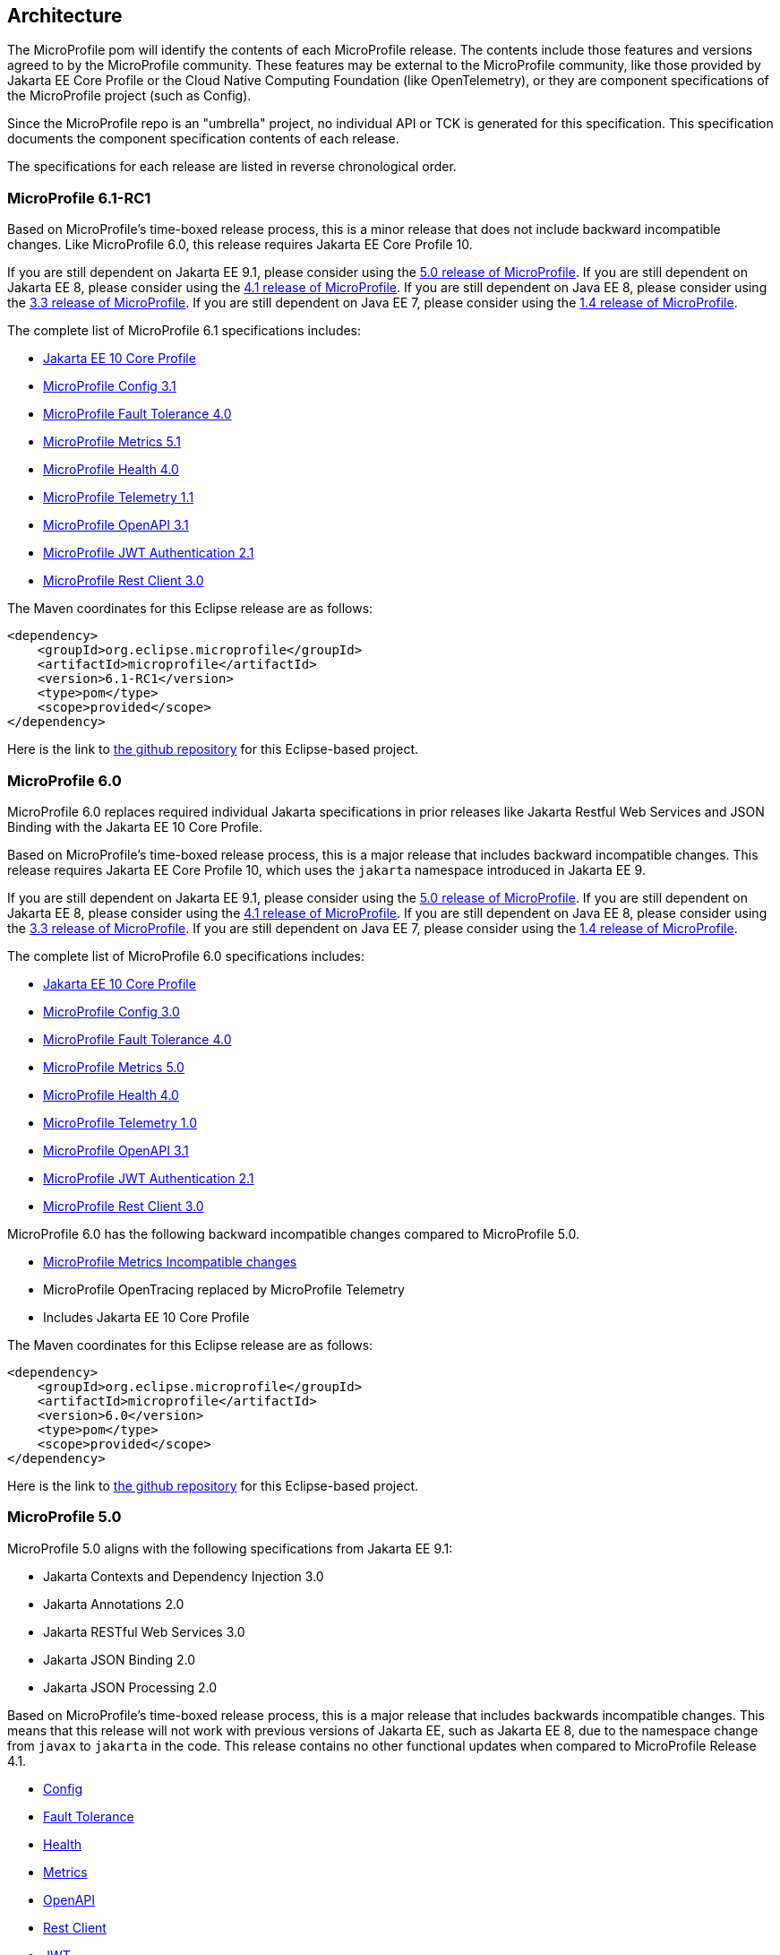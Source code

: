 //
// Copyright (c) 2017-2022 Contributors to the Eclipse Foundation
//
// See the NOTICE file(s) distributed with this work for additional
// information regarding copyright ownership.
//
// Licensed under the Apache License, Version 2.0 (the "License");
// you may not use this file except in compliance with the License.
// You may obtain a copy of the License at
//
//     http://www.apache.org/licenses/LICENSE-2.0
//
// Unless required by applicable law or agreed to in writing, software
// distributed under the License is distributed on an "AS IS" BASIS,
// WITHOUT WARRANTIES OR CONDITIONS OF ANY KIND, either express or implied.
// See the License for the specific language governing permissions and
// limitations under the License.
//
// SPDX-License-Identifier: Apache-2.0

[[architecture]]
== Architecture

The MicroProfile pom will identify the contents of each MicroProfile release.
The contents include those features and versions agreed to by the MicroProfile community.
These features may be external to the MicroProfile community, like those provided by Jakarta EE
Core Profile or the Cloud Native Computing Foundation (like OpenTelemetry),
or they are component specifications of the MicroProfile project (such as Config).

Since the MicroProfile repo is an "umbrella" project, no individual API or TCK is generated for this specification.
This specification documents the component specification contents of each release.

The specifications for each release are listed in reverse chronological order.

[[microprofile6.0]]
=== MicroProfile 6.1-RC1

Based on MicroProfile's time-boxed release process, this is a minor release that does not include backward incompatible changes. Like MicroProfile 6.0, this release requires Jakarta EE Core Profile 10.

If you are still dependent on Jakarta EE 9.1, please consider using the https://github.com/eclipse/microprofile/releases/tag/5.0[5.0 release of MicroProfile].
If you are still dependent on Jakarta EE 8, please consider using the https://github.com/eclipse/microprofile/releases/tag/4.1[4.1 release of MicroProfile].
If you are still dependent on Java EE 8, please consider using the https://github.com/eclipse/microprofile/releases/tag/3.3[3.3 release of MicroProfile].
If you are still dependent on Java EE 7, please consider using the https://github.com/eclipse/microprofile/releases/tag/1.4[1.4 release of MicroProfile].

The complete list of MicroProfile 6.1 specifications includes:

* https://jakarta.ee/specifications/coreprofile/10/[Jakarta EE 10 Core Profile]
* https://github.com/eclipse/microprofile-config/releases/tag/3.1-RC2[MicroProfile Config 3.1]
* https://github.com/eclipse/microprofile-fault-tolerance/releases/tag/4.0.2[MicroProfile Fault Tolerance 4.0]
* https://github.com/eclipse/microprofile-metrics/releases/tag/5.1.0-RC1[MicroProfile Metrics 5.1]
* https://github.com/eclipse/microprofile-health/releases/tag/4.0.1[MicroProfile Health 4.0]
* https://github.com/eclipse/microprofile-telemetry/releases/tag/1.1-RC2[MicroProfile Telemetry 1.1]
* https://github.com/eclipse/microprofile-open-api/releases/tag/3.1[MicroProfile OpenAPI 3.1]
* https://github.com/eclipse/microprofile-jwt-auth/releases/tag/2.1[MicroProfile JWT Authentication 2.1]
* https://github.com/eclipse/microprofile-rest-client/releases/tag/3.0.1[MicroProfile Rest Client 3.0]

The Maven coordinates for this Eclipse release are as follows:
[source,xml]
----
<dependency>
    <groupId>org.eclipse.microprofile</groupId>
    <artifactId>microprofile</artifactId>
    <version>6.1-RC1</version>
    <type>pom</type>
    <scope>provided</scope>
</dependency>
----

Here is the link to https://github.com/eclipse/microprofile/releases/tag/6.1-RC1[the github repository] for this Eclipse-based project.

=== MicroProfile 6.0

MicroProfile 6.0 replaces required individual Jakarta specifications in prior releases like Jakarta Restful Web Services and JSON Binding with the Jakarta EE 10 Core Profile.

Based on MicroProfile's time-boxed release process, this is a major release that includes backward incompatible changes. This release requires Jakarta EE Core Profile 10, which uses the `jakarta` namespace introduced in Jakarta EE 9.

If you are still dependent on Jakarta EE 9.1, please consider using the https://github.com/eclipse/microprofile/releases/tag/5.0[5.0 release of MicroProfile].
If you are still dependent on Jakarta EE 8, please consider using the https://github.com/eclipse/microprofile/releases/tag/4.1[4.1 release of MicroProfile].
If you are still dependent on Java EE 8, please consider using the https://github.com/eclipse/microprofile/releases/tag/3.3[3.3 release of MicroProfile].
If you are still dependent on Java EE 7, please consider using the https://github.com/eclipse/microprofile/releases/tag/1.4[1.4 release of MicroProfile].

The complete list of MicroProfile 6.0 specifications includes:

* https://jakarta.ee/specifications/coreprofile/10/[Jakarta EE 10 Core Profile]
* https://github.com/eclipse/microprofile-config/releases/tag/3.0.2[MicroProfile Config 3.0]
* https://github.com/eclipse/microprofile-fault-tolerance/releases/tag/4.0.2[MicroProfile Fault Tolerance 4.0]
* https://github.com/eclipse/microprofile-metrics/releases/tag/5.0.0[MicroProfile Metrics 5.0]
* https://github.com/eclipse/microprofile-health/releases/tag/4.0.1[MicroProfile Health 4.0]
* https://github.com/eclipse/microprofile-telemetry/releases/tag/1.0[MicroProfile Telemetry 1.0]
* https://github.com/eclipse/microprofile-open-api/releases/tag/3.1[MicroProfile OpenAPI 3.1]
* https://github.com/eclipse/microprofile-jwt-auth/releases/tag/2.1[MicroProfile JWT Authentication 2.1]
* https://github.com/eclipse/microprofile-rest-client/releases/tag/3.0.1[MicroProfile Rest Client 3.0]

MicroProfile 6.0 has the following backward incompatible changes compared to MicroProfile 5.0.

* https://download.eclipse.org/microprofile/microprofile-metrics-5.0.0/microprofile-metrics-spec-5.0.0.html#_incompatible_changes[MicroProfile Metrics Incompatible changes]
* MicroProfile OpenTracing replaced by MicroProfile Telemetry
* Includes Jakarta EE 10 Core Profile 

The Maven coordinates for this Eclipse release are as follows:
[source,xml]
----
<dependency>
    <groupId>org.eclipse.microprofile</groupId>
    <artifactId>microprofile</artifactId>
    <version>6.0</version>
    <type>pom</type>
    <scope>provided</scope>
</dependency>
----

Here is the link to https://github.com/eclipse/microprofile/releases/tag/6.0[the github repository] for this Eclipse-based project.

[[microprofile5.0]]
=== MicroProfile 5.0

MicroProfile 5.0 aligns with the following specifications from Jakarta EE 9.1:

* Jakarta Contexts and Dependency Injection 3.0
* Jakarta Annotations 2.0
* Jakarta RESTful Web Services 3.0
* Jakarta JSON Binding 2.0
* Jakarta JSON Processing 2.0

Based on MicroProfile's time-boxed release process, this is a major release that includes backwards incompatible changes. This means that this release will not work with previous versions of Jakarta EE, such as Jakarta EE 8, due to the namespace change from `javax` to `jakarta` in the code. This release contains no other functional updates when compared to MicroProfile Release 4.1.

* https://download.eclipse.org/microprofile/microprofile-config-3.0/microprofile-config-spec-3.0.html#_incompatible_changes[Config]
* https://download.eclipse.org/microprofile/microprofile-fault-tolerance-4.0/microprofile-fault-tolerance-spec-4.0.html#_incompatible_changes[Fault Tolerance]
* https://download.eclipse.org/microprofile/microprofile-health-4.0/microprofile-health-spec-4.0.html#_incompatible_changes[Health]
* https://download.eclipse.org/microprofile/microprofile-metrics-4.0/microprofile-metrics-spec-4.0.html#_incompatible_changes[Metrics]
* https://download.eclipse.org/microprofile/microprofile-open-api-3.0/microprofile-openapi-spec-3.0.html#_incompatible_changes[OpenAPI]
* https://download.eclipse.org/microprofile/microprofile-rest-client-3.0/microprofile-rest-client-spec-3.0.html#_incompatible_changes[Rest Client]
* https://download.eclipse.org/microprofile/microprofile-jwt-auth-2.0/microprofile-jwt-auth-spec-2.0.html#_incompatible_changes[JWT]
* https://download.eclipse.org/microprofile/microprofile-opentracing-3.0/microprofile-opentracing-spec-3.0.html#_incompatible_changes[OpenTracing]

If you are still dependent on Jakarta EE 8, please consider using the https://github.com/eclipse/microprofile/releases/tag/4.1[4.1 release of MicroProfile].
If you are still dependent on Java EE 8, please consider using the https://github.com/eclipse/microprofile/releases/tag/3.3[3.3 release of MicroProfile].
If you are still dependent on Java EE 7, please consider using the https://github.com/eclipse/microprofile/releases/tag/1.4[1.4 release of MicroProfile].

The complete list of MicroProfile 5.0 specifications includes:

* https://github.com/eclipse/microprofile-config/releases/tag/3.0[MicroProfile Config 3.0]
* https://github.com/eclipse/microprofile-fault-tolerance/releases/tag/4.0[MicroProfile Fault Tolerance 4.0]
* https://github.com/eclipse/microprofile-metrics/releases/tag/4.0[MicroProfile Metrics 4.0]
* https://github.com/eclipse/microprofile-health/releases/tag/4.0[MicroProfile Health 4.0]
* https://github.com/eclipse/microprofile-opentracing/releases/tag/3.0[MicroProfile OpenTracing 3.0]
* https://github.com/eclipse/microprofile-open-api/releases/tag/3.0[MicroProfile OpenAPI 3.0]
* https://github.com/eclipse/microprofile-jwt-auth/releases/tag/2.0[MicroProfile JWT Authentication 2.0]
* https://github.com/eclipse/microprofile-rest-client/releases/tag/3.0[MicroProfile Rest Client 3.0]
* https://jakarta.ee/specifications/cdi/3.0/jakarta-cdi-spec-3.0.html[Jakarta Contexts and Dependency Injection 3.0]
* https://jakarta.ee/specifications/annotations/2.0/annotations-spec-2.0.html[Jakarta Annotations 2.0]
* https://jakarta.ee/specifications/restful-ws/3.0/jakarta-restful-ws-spec-3.0.html[Jakarta RESTful Web Services 3.0]
* https://jakarta.ee/specifications/jsonb/2.0/jakarta-jsonb-spec-2.0.html[Jakarta JSON Binding 2.0]
* https://jakarta.ee/specifications/jsonp/2.0/[Jakarta JSON Processing 2.0]

The Maven coordinates for this Eclipse release are as follows:
[source,xml]
----
<dependency>
    <groupId>org.eclipse.microprofile</groupId>
    <artifactId>microprofile</artifactId>
    <version>5.0</version>
    <type>pom</type>
    <scope>provided</scope>
</dependency>
----

Here is the link to https://github.com/eclipse/microprofile/releases/tag/5.0[the github repository] for this Eclipse-based project.

[[microprofile4.1]]
=== MicroProfile 4.1
MicroProfile 4.1 aligns with the following specifications from Jakarta EE 8:

* Jakarta Contexts and Dependency Injection 2.0
* Jakarta Annotations 1.3
* Jakarta RESTful Web Services 2.1
* Jakarta JSON Binding 1.0
* Jakarta JSON Processing 1.1

Based on MicroProfile's time-boxed release process, this is an incremental release that includes an update to https://github.com/eclipse/microprofile-health/releases/tag/3.1[MicroProfile Health 3.1]

If you are still dependent on Java EE 8, please consider using the https://github.com/eclipse/microprofile/releases/tag/3.3[3.3 release of MicroProfile].
If you are still dependent on Java EE 7, please consider using the https://github.com/eclipse/microprofile/releases/tag/1.4[1.4 release of MicroProfile].

The complete list of MicroProfile 4.1 specifications includes:

* https://github.com/eclipse/microprofile-config/releases/tag/2.0[MicroProfile Config 2.0]
* https://github.com/eclipse/microprofile-fault-tolerance/releases/tag/3.0[MicroProfile Fault Tolerance 3.0]
* https://github.com/eclipse/microprofile-health/releases/tag/3.1[MicroProfile Health 3.1]
* https://github.com/eclipse/microprofile-jwt-auth/releases/tag/1.2[MicroProfile JWT Authentication 1.2]
* https://github.com/eclipse/microprofile-metrics/releases/tag/3.0[MicroProfile Metrics 3.0]
* https://github.com/eclipse/microprofile-open-api/releases/tag/2.0[MicroProfile OpenAPI 2.0]
* https://github.com/eclipse/microprofile-opentracing/releases/tag/2.0[MicroProfile OpenTracing 2.0]
* https://github.com/eclipse/microprofile-rest-client/releases/tag/2.0[MicroProfile Rest Client 2.0]
* https://jakarta.ee/specifications/cdi/2.0/cdi-spec-2.0.html[Jakarta Contexts and Dependency Injection 2.0]
* https://jakarta.ee/specifications/annotations/1.3/annotations-spec-1.3.html[Jakarta Annotations 1.3]
* https://jakarta.ee/specifications/restful-ws/2.1/restful-ws-spec-2.1.html[Jakarta RESTful Web Services 2.1]
* https://jakarta.ee/specifications/jsonb/1.0/jsonb-spec-1.0.html[Jakarta JSON Binding 1.0]
* https://jakarta.ee/specifications/jsonp/1.1/jsonp-spec-1.1.html[Jakarta JSON Processing 1.1]

The Maven coordinates for this Eclipse release are as follows:
[source,xml]
----
<dependency>
    <groupId>org.eclipse.microprofile</groupId>
    <artifactId>microprofile</artifactId>
    <version>4.1</version>
    <type>pom</type>
    <scope>provided</scope>
</dependency>
----

Here is the link to https://github.com/eclipse/microprofile/releases/tag/4.1[the github repository] for this Eclipse-based project.


[[microprofile4.0]]
=== MicroProfile 4.0 (Q42020)
// MicroProfile 4.0 is the 14th platform release for the
// https://projects.eclipse.org/projects/technology.microprofile[MicroProfile project].
MicroProfile 4.0 is based on Jakarta EE 8, the first MicroProfile release to
be based on Jakarta EE (replacing the role of Java EE).
Although Jakarta EE 8 is API backwards compatible with Java EE 8, Jakarta EE replaces Java EE dependencies with
Jakarta EE dependencies for all MicroProfile specifications.

The following specifications include API incompatible changes:

* https://download.eclipse.org/microprofile/microprofile-config-2.0/microprofile-config-spec-2.0.html#_incompatible_changes[Config]
* https://download.eclipse.org/microprofile/microprofile-fault-tolerance-3.0/microprofile-fault-tolerance-spec-3.0.html#_backward_incompatible_changes[Fault Tolerance]
* https://download.eclipse.org/microprofile/microprofile-health-3.0/microprofile-health-spec-3.0.html#_incompatible_changes[Health]
* https://download.eclipse.org/microprofile/microprofile-metrics-3.0/microprofile-metrics-spec-3.0.html#_breaking_changes[Metrics]
* https://download.eclipse.org/microprofile/microprofile-open-api-2.0/microprofile-openapi-spec-2.0.html#_incompatible_changes[OpenAPI]

If you are still dependent on Java EE 8, please consider using the https://github.com/eclipse/microprofile/releases/tag/3.3[3.3 release of MicroProfile].
If you are still dependent on Java EE 7, please consider using the https://github.com/eclipse/microprofile/releases/tag/1.4[1.4 release of MicroProfile].

The complete list of MicroProfile 4.0 specifications includes:

* https://github.com/eclipse/microprofile-config/releases/tag/2.0[MicroProfile Config 2.0]
* https://github.com/eclipse/microprofile-fault-tolerance/releases/tag/3.0[MicroProfile Fault Tolerance 3.0]
* https://github.com/eclipse/microprofile-health/releases/tag/3.0[MicroProfile Health 3.0]
* https://github.com/eclipse/microprofile-jwt-auth/releases/tag/1.2[MicroProfile JWT Authentication 1.2]
* https://github.com/eclipse/microprofile-metrics/releases/tag/3.0[MicroProfile Metrics 3.0]
* https://github.com/eclipse/microprofile-open-api/releases/tag/2.0[MicroProfile OpenAPI 2.0]
* https://github.com/eclipse/microprofile-opentracing/releases/tag/2.0[MicroProfile OpenTracing 2.0]
* https://github.com/eclipse/microprofile-rest-client/releases/tag/2.0[MicroProfile Rest Client 2.0]
* https://jakarta.ee/specifications/cdi/2.0/cdi-spec-2.0.html[Jakarta Contexts and Dependency Injection 2.0]
* https://jakarta.ee/specifications/annotations/1.3/annotations-spec-1.3.html[Jakarta Annotations 1.3]
* https://jakarta.ee/specifications/restful-ws/2.1/restful-ws-spec-2.1.html[Jakarta RESTful Web Services 2.1]
* https://jakarta.ee/specifications/jsonb/1.0/jsonb-spec-1.0.html[Jakarta JSON Binding 1.0]
* https://jakarta.ee/specifications/jsonp/1.1/jsonp-spec-1.1.html[Jakarta JSON Processing 1.1]

The Maven coordinates for this Eclipse release are as follows:
[source,xml]
----
<dependency>
    <groupId>org.eclipse.microprofile</groupId>
    <artifactId>microprofile</artifactId>
    <version>4.0</version>
    <type>pom</type>
    <scope>provided</scope>
</dependency>
----

Here is the link to https://github.com/eclipse/microprofile/releases/tag/4.0[the github repository] for this Eclipse-based project.


[[microprofile3.3]]
=== MicroProfile 3.3 (Q12020)
MicroProfile 3.3 is the 13th platform release for the https://projects.eclipse.org/projects/technology.microprofile[Eclipse MicroProfile project].
Based on MicroProfile's time-boxed release process, this is an incremental release that includes an update to https://github.com/eclipse/microprofile-config/releases/tag/1.4[MicroProfile Config 1.4],
https://github.com/eclipse/microprofile-fault-tolerance/releases/tag/2.1[MicroProfile Fault Tolerance 2.1],
https://github.com/eclipse/microprofile-health/releases/tag/2.2[MicroProfile Health 2.2],
https://github.com/eclipse/microprofile-metrics/releases/tag/2.3[MicroProfile Metrics 2.3],
and https://github.com/eclipse/microprofile-rest-client/releases/tag/1.4.0[MicroProfile Rest Client 1.4].

MicroProfile 3.x releases build upon a small subset of Java EE 8 features. If you are still dependent on Java EE 7, please consider using the https://github.com/eclipse/microprofile/releases/tag/1.4[1.4 release of MicroProfile].

Thus, the complete list of functional components for MicroProfile 3.3 includes:

* https://github.com/eclipse/microprofile-config/releases/tag/1.4[MicroProfile Config 1.4]
* https://github.com/eclipse/microprofile-fault-tolerance/releases/tag/2.1[MicroProfile Fault Tolerance 2.1]
* https://github.com/eclipse/microprofile-health/releases/tag/2.2[MicroProfile Health 2.2]
* https://github.com/eclipse/microprofile-jwt-auth/releases/tag/1.1[MicroProfile JWT Authentication 1.1]
* https://github.com/eclipse/microprofile-metrics/releases/tag/2.3[MicroProfile Metrics 2.3]
* https://github.com/eclipse/microprofile-open-api/releases/tag/mp-openapi-1.1[MicroProfile OpenAPI 1.1]
* https://github.com/eclipse/microprofile-opentracing/releases/tag/1.3[MicroProfile OpenTracing 1.3]
* https://github.com/eclipse/microprofile-rest-client/releases/tag/1.4.0[MicroProfile Rest Client 1.4]
* https://jcp.org/en/jsr/detail?id=365[CDI 2.0]
* https://jcp.org/en/jsr/detail?id=250[Common Annotations 1.3]
* https://jcp.org/en/jsr/detail?id=370[JAX-RS 2.1]
* https://jcp.org/en/jsr/detail?id=367[JSON-B 1.0]
* https://jcp.org/en/jsr/detail?id=374[JSON-P 1.1]

The Maven coordinates for this Eclipse release are as follows:
[source,xml]
----
<dependency>
    <groupId>org.eclipse.microprofile</groupId>
    <artifactId>microprofile</artifactId>
    <version>3.3</version>
    <type>pom</type>
    <scope>provided</scope>
</dependency>
----

Here is the link to https://github.com/eclipse/microprofile/releases/tag/3.3[the github repository] for this Eclipse-based project.

[[microprofile3.2]]
=== MicroProfile 3.2 (3Q2019)
MicroProfile 3.2 is the 12th platform release for the https://projects.eclipse.org/projects/technology.microprofile[Eclipse MicroProfile project].
Based on MicroProfile's time-boxed release process, this is an incremental release that includes an update to
https://github.com/eclipse/microprofile-metrics/releases/tag/2.2[MicroProfile Metrics 2.2]

MicroProfile 3.x releases build upon a small subset of Java EE 8 features. If you are still dependent on Java EE 7, please consider using the https://github.com/eclipse/microprofile/releases/tag/1.4[1.4 release of MicroProfile].

Thus, the complete list of functional components for MicroProfile 3.2 includes:

* https://github.com/eclipse/microprofile-config/releases/tag/1.3[MicroProfile Config 1.3]
* https://github.com/eclipse/microprofile-fault-tolerance/releases/tag/2.0[MicroProfile Fault Tolerance 2.0]
* https://github.com/eclipse/microprofile-health/releases/tag/2.1[MicroProfile Health 2.1]
* https://github.com/eclipse/microprofile-jwt-auth/releases/tag/1.1[MicroProfile JWT Authentication 1.1]
* https://github.com/eclipse/microprofile-metrics/releases/tag/2.2[MicroProfile Metrics 2.2]
* https://github.com/eclipse/microprofile-open-api/releases/tag/mp-openapi-1.1[MicroProfile OpenAPI 1.1]
* https://github.com/eclipse/microprofile-opentracing/releases/tag/1.3[MicroProfile OpenTracing 1.3]
* https://github.com/eclipse/microprofile-rest-client/releases/tag/1.3[MicroProfile Rest Client 1.3]
* https://jcp.org/en/jsr/detail?id=365[CDI 2.0]
* https://jcp.org/en/jsr/detail?id=250[Common Annotations 1.3]
* https://jcp.org/en/jsr/detail?id=370[JAX-RS 2.1]
* https://jcp.org/en/jsr/detail?id=367[JSON-B 1.0]
* https://jcp.org/en/jsr/detail?id=374[JSON-P 1.1]

The Maven coordinates for this Eclipse release are as follows:
[source,xml]
----
<dependency>
    <groupId>org.eclipse.microprofile</groupId>
    <artifactId>microprofile</artifactId>
    <version>3.2</version>
    <type>pom</type>
    <scope>provided</scope>
</dependency>
----

Here is the link to https://github.com/eclipse/microprofile/releases/tag/3.2[the github repository] for this Eclipse-based project.

[[microprofile3.1]]
=== MicroProfile 3.1 (3Q2019)
MicroProfile 3.1 is the 11th platform release for the https://projects.eclipse.org/projects/technology.microprofile[Eclipse MicroProfile project].
Based on MicroProfile's time-boxed release process, this is an incremental release that includes an update to
https://github.com/eclipse/microprofile-health/releases/tag/2.1[MicroProfile Health 2.1] and
https://github.com/eclipse/microprofile-metrics/releases/tag/2.1.0[MicroProfile Metrics 2.1.0]

MicroProfile 3.x releases build upon a small subset of Java EE 8 features. If you are still dependent on Java EE 7, please consider using the https://github.com/eclipse/microprofile/releases/tag/1.4[1.4 release of MicroProfile].

Thus, the complete list of functional components for MicroProfile 3.1 includes:

* https://github.com/eclipse/microprofile-config/releases/tag/1.3[MicroProfile Config 1.3]
* https://github.com/eclipse/microprofile-fault-tolerance/releases/tag/2.0[MicroProfile Fault Tolerance 2.0]
* https://github.com/eclipse/microprofile-health/releases/tag/2.1[MicroProfile Health 2.1]
* https://github.com/eclipse/microprofile-jwt-auth/releases/tag/1.1[MicroProfile JWT Authentication 1.1]
* https://github.com/eclipse/microprofile-metrics/releases/tag/2.1.0[MicroProfile Metrics 2.1.0]
* https://github.com/eclipse/microprofile-open-api/releases/tag/mp-openapi-1.1[MicroProfile OpenAPI 1.1]
* https://github.com/eclipse/microprofile-opentracing/releases/tag/1.3[MicroProfile OpenTracing 1.3]
* https://github.com/eclipse/microprofile-rest-client/releases/tag/1.3[MicroProfile Rest Client 1.3]
* https://jcp.org/en/jsr/detail?id=365[CDI 2.0]
* https://jcp.org/en/jsr/detail?id=250[Common Annotations 1.3]
* https://jcp.org/en/jsr/detail?id=370[JAX-RS 2.1]
* https://jcp.org/en/jsr/detail?id=367[JSON-B 1.0]
* https://jcp.org/en/jsr/detail?id=374[JSON-P 1.1]

The Maven coordinates for this Eclipse release are as follows:
[source,xml]
----
<dependency>
    <groupId>org.eclipse.microprofile</groupId>
    <artifactId>microprofile</artifactId>
    <version>3.1</version>
    <type>pom</type>
    <scope>provided</scope>
</dependency>
----

Here is the link to https://github.com/eclipse/microprofile/releases/tag/3.1[the github repository] for this Eclipse-based project.

[[microprofile3.0]]
=== MicroProfile 3.0 (2Q2019)
MicroProfile 3.0 is the tenth platform release for the https://projects.eclipse.org/projects/technology.microprofile[Eclipse MicroProfile project].
Based on MicroProfile's time-boxed release process, this is an incremental release that includes an update to
https://github.com/eclipse/microprofile-health/releases/tag/2.0[MicroProfile Health 2.0],
https://github.com/eclipse/microprofile-metrics/releases/tag/2.0.0[MicroProfile Metrics 2.0.0], and
https://github.com/eclipse/microprofile-rest-client/releases/tag/1.3[MicroProfile Rest Client 1.3].

*Note:* Health 2.0 and Metrics 2.0.0 introduce *breaking API changes* in their respective releases.
Thus, the overall MicroProfile platform release also increased the major version number to 3.0.
Please consult the individual Component release documentation for information on the breaking changes.
If these changes cause an issue with your applications, you may want to consider staying on <<microprofile2.2>>.

MicroProfile 3.x and 2.x releases build upon a small subset of Java EE 8 features.
If you are still dependent on Java EE 7, please consider using the https://github.com/eclipse/microprofile/releases/tag/1.4[1.4 release of MicroProfile].

Thus, the complete list of functional components for MicroProfile 3.0 includes:

* https://github.com/eclipse/microprofile-config/releases/tag/1.3[MicroProfile Config 1.3]
* https://github.com/eclipse/microprofile-fault-tolerance/releases/tag/2.0[MicroProfile Fault Tolerance 2.0]
* https://github.com/eclipse/microprofile-health/releases/tag/2.0[MicroProfile Health 2.0]
* https://github.com/eclipse/microprofile-jwt-auth/releases/tag/1.1[MicroProfile JWT Authentication 1.1]
* https://github.com/eclipse/microprofile-metrics/releases/tag/2.0.0[MicroProfile Metrics 2.0.0]
* https://github.com/eclipse/microprofile-open-api/releases/tag/mp-openapi-1.1[MicroProfile OpenAPI 1.1]
* https://github.com/eclipse/microprofile-opentracing/releases/tag/1.3[MicroProfile OpenTracing 1.3]
* https://github.com/eclipse/microprofile-rest-client/releases/tag/1.3[MicroProfile Rest Client 1.3]
* https://jcp.org/en/jsr/detail?id=365[CDI 2.0]
* https://jcp.org/en/jsr/detail?id=250[Common Annotations 1.3]
* https://jcp.org/en/jsr/detail?id=370[JAX-RS 2.1]
* https://jcp.org/en/jsr/detail?id=367[JSON-B 1.0]
* https://jcp.org/en/jsr/detail?id=374[JSON-P 1.1]

The Maven coordinates for this Eclipse release are as follows:
[source,xml]
----
<dependency>
    <groupId>org.eclipse.microprofile</groupId>
    <artifactId>microprofile</artifactId>
    <version>3.0</version>
    <type>pom</type>
    <scope>provided</scope>
</dependency>
----

Here is the link to https://github.com/eclipse/microprofile/releases/tag/3.0[the github repository] for this Eclipse-based project.


[[microprofile2.2]]
=== MicroProfile 2.2 (1Q2019)
MicroProfile 2.2 is the ninth platform release for the https://projects.eclipse.org/projects/technology.microprofile[Eclipse MicroProfile project].
Based on MicroProfile's time-boxed release process, this is an incremental release that includes an update to https://github.com/eclipse/microprofile-fault-tolerance/releases/tag/2.0[Fault Tolerance 2.0], https://github.com/eclipse/microprofile-open-api/releases/tag/mp-openapi-1.1[OpenAPI 1.1], https://github.com/eclipse/microprofile-opentracing/releases/tag/1.3[OpenTracing 1.3], and https://github.com/eclipse/microprofile-rest-client/releases/tag/1.2.0[Rest Client 1.2.0].
MicroProfile 2.x releases build upon a small subset of Java EE 8 features.
If you are still dependent on Java EE 7, please consider using the https://github.com/eclipse/microprofile/releases/tag/1.4[1.4 release of MicroProfile].

Thus, the complete list of functional components for MicroProfile 2.2 includes:

* https://github.com/eclipse/microprofile-config/releases/tag/1.3[MicroProfile Config 1.3]
* https://github.com/eclipse/microprofile-fault-tolerance/releases/tag/2.0[MicroProfile Fault Tolerance 2.0]
* https://github.com/eclipse/microprofile-health/releases/tag/1.0[MicroProfile Health 1.0]
* https://github.com/eclipse/microprofile-jwt-auth/releases/tag/1.1[MicroProfile JWT Authentication 1.1]
* https://github.com/eclipse/microprofile-metrics/releases/tag/1.1[MicroProfile Metrics 1.1]
* https://github.com/eclipse/microprofile-open-api/releases/tag/mp-openapi-1.1[MicroProfile OpenAPI 1.1]
* https://github.com/eclipse/microprofile-opentracing/releases/tag/1.3[MicroProfile OpenTracing 1.3]
* https://github.com/eclipse/microprofile-rest-client/releases/tag/1.2.0[MicroProfile Rest Client 1.2.0]
* https://jcp.org/en/jsr/detail?id=365[CDI 2.0]
* https://jcp.org/en/jsr/detail?id=250[Common Annotations 1.3]
* https://jcp.org/en/jsr/detail?id=370[JAX-RS 2.1]
* https://jcp.org/en/jsr/detail?id=367[JSON-B 1.0]
* https://jcp.org/en/jsr/detail?id=374[JSON-P 1.1]

The Maven coordinates for this Eclipse release are as follows:
[source,xml]
----
<dependency>
    <groupId>org.eclipse.microprofile</groupId>
    <artifactId>microprofile</artifactId>
    <version>2.2</version>
    <type>pom</type>
    <scope>provided</scope>
</dependency>
----

Here is the link to https://github.com/eclipse/microprofile/releases/tag/2.2[the github repository] for this Eclipse-based project.

[[microprofile2.1]]
=== MicroProfile 2.1 (4Q2018)
MicroProfile 2.1 is the eighth release for the https://projects.eclipse.org/projects/technology.microprofile[Eclipse MicroProfile project].
Based on MicroProfile's time-boxed release process, this is an incremental release that includes an update to https://github.com/eclipse/microprofile-opentracing/releases/tag/1.2[OpenTracing 1.2].
MicroProfile 2.x releases build upon a small subset of Java EE 8 features.
If you are still dependent on Java EE 7, please consider using the https://github.com/eclipse/microprofile/releases/tag/1.4[1.4 release of MicroProfile].

Thus, the complete list of functional components for MicroProfile 2.1 includes:

* https://github.com/eclipse/microprofile-config/releases/tag/1.3[MicroProfile Config 1.3]
* https://github.com/eclipse/microprofile-fault-tolerance/releases/tag/1.1[MicroProfile Fault Tolerance 1.1]
* https://github.com/eclipse/microprofile-health/releases/tag/1.0[MicroProfile Health 1.0]
* https://github.com/eclipse/microprofile-jwt-auth/releases/tag/1.1[MicroProfile JWT Authentication 1.1]
* https://github.com/eclipse/microprofile-metrics/releases/tag/1.1[MicroProfile Metrics 1.1]
* https://github.com/eclipse/microprofile-open-api/releases/tag/1.0[MicroProfile OpenAPI 1.0]
* https://github.com/eclipse/microprofile-opentracing/releases/tag/1.2[MicroProfile OpenTracing 1.2]
* https://github.com/eclipse/microprofile-rest-client/releases/tag/1.2.0[MicroProfile Rest Client 1.2]
* https://jcp.org/en/jsr/detail?id=365[CDI 2.0]
* https://jcp.org/en/jsr/detail?id=250[Common Annotations 1.3]
* https://jcp.org/en/jsr/detail?id=370[JAX-RS 2.1]
* https://jcp.org/en/jsr/detail?id=367[JSON-B 1.0]
* https://jcp.org/en/jsr/detail?id=374[JSON-P 1.1]

The Maven coordinates for this Eclipse release are as follows:
[source,xml]
----
<dependency>
    <groupId>org.eclipse.microprofile</groupId>
    <artifactId>microprofile</artifactId>
    <version>2.1</version>
    <type>pom</type>
    <scope>provided</scope>
</dependency>
----

Here is the link to https://github.com/eclipse/microprofile/releases/tag/2.1[the github repository] for this Eclipse-based project.

[[microprofile2.0.1]]
=== MicroProfile 2.0.1 (3Q2018)

MicroProfile 2.0.1 is the seventh release for the https://projects.eclipse.org/projects/technology.microprofile[Eclipse MicroProfile project].
This is a patch release to correct an issue with the JSON-B maven dependency in the pom.xml.
The defined content for <<microprofile2.0, MicroProfile 2.0>> did not change -- MicroProfile 2.0 was a major release since the subset of Java EE dependencies are now based on Java EE 8.
If you are still dependent on Java EE 7, please consider using the https://github.com/eclipse/microprofile/releases/tag/1.4[1.4 release of MicroProfile].

The Maven coordinates for this Eclipse release are as follows:
[source,xml]
----
<dependency>
    <groupId>org.eclipse.microprofile</groupId>
    <artifactId>microprofile</artifactId>
    <version>2.0.1</version>
    <type>pom</type>
    <scope>provided</scope>
</dependency>
----

Here is the link to https://github.com/eclipse/microprofile/releases/tag/2.0.1[the github repository] for this Eclipse-based project.

[[microprofile2.0]]
=== MicroProfile 2.0 (2Q2018)

MicroProfile 2.0 is the sixth release for the https://projects.eclipse.org/projects/technology.microprofile[Eclipse MicroProfile project].
This is a major new release for MicroProfile since the subset of Java EE dependencies are now based on Java EE 8.
If you are still dependent on Java EE 7, please consider using the https://github.com/eclipse/microprofile/releases/tag/1.4[1.4 release of MicroProfile].

Based on our time-boxed process, the content for MicroProfile 2.0 will be MicroProfile 1.4 plus Java EE 8.
Thus, the complete list of functional components for MicroProfile 2.0 includes:

* https://github.com/eclipse/microprofile-config/releases/tag/1.3[MicroProfile Config 1.3]
* https://github.com/eclipse/microprofile-fault-tolerance/releases/tag/1.1[MicroProfile Fault Tolerance 1.1]
* https://github.com/eclipse/microprofile-health/releases/tag/1.0[MicroProfile Health 1.0]
* https://github.com/eclipse/microprofile-jwt-auth/releases/tag/1.1[MicroProfile JWT Authentication 1.1]
* https://github.com/eclipse/microprofile-metrics/releases/tag/1.1[MicroProfile Metrics 1.1]
* https://github.com/eclipse/microprofile-open-api/releases/tag/1.0[MicroProfile OpenAPI 1.0]
* https://github.com/eclipse/microprofile-opentracing/releases/tag/1.1[MicroProfile OpenTracing 1.1]
* https://github.com/eclipse/microprofile-rest-client/releases/tag/1.1[MicroProfile Rest Client 1.1]
* https://jcp.org/en/jsr/detail?id=365[CDI 2.0]
* https://jcp.org/en/jsr/detail?id=250[Common Annotations 1.3]
* https://jcp.org/en/jsr/detail?id=370[JAX-RS 2.1]
* https://jcp.org/en/jsr/detail?id=367[JSON-B 1.0]
* https://jcp.org/en/jsr/detail?id=374[JSON-P 1.1]

The Maven coordinates for this Eclipse release are as follows:
[source,xml]
----
<dependency>
    <groupId>org.eclipse.microprofile</groupId>
    <artifactId>microprofile</artifactId>
    <version>2.0</version>
    <type>pom</type>
    <scope>provided</scope>
</dependency>
----

Here is the link to https://github.com/eclipse/microprofile/releases/tag/2.0[the github repository] for this Eclipse-based project.

